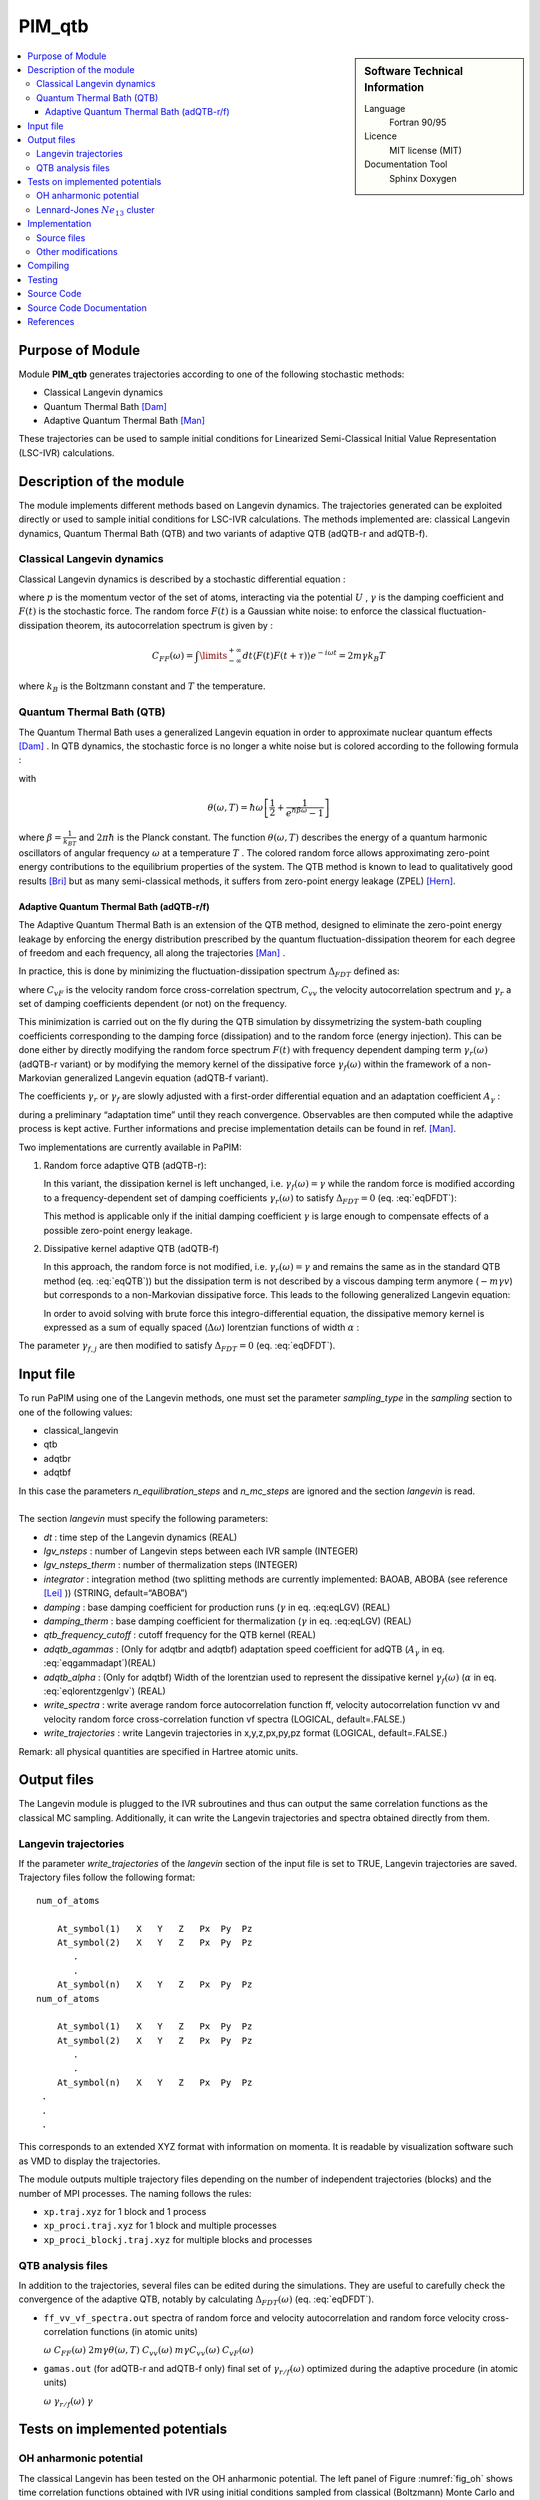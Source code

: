 .. _PIM_qtb:

#######
PIM_qtb
#######

.. sidebar:: Software Technical Information

  Language
    Fortran 90/95

  Licence
    MIT license (MIT)

  Documentation Tool
    Sphinx
    Doxygen

.. contents:: :local:


Purpose of Module
=================


Module **PIM_qtb**  generates trajectories according to one of the following stochastic methods:


- Classical Langevin dynamics

- Quantum Thermal Bath [Dam]_

- Adaptive Quantum Thermal Bath [Man]_ 

These trajectories can be used to sample initial conditions for Linearized Semi-Classical Initial Value Representation (LSC-IVR) calculations. 



Description of the module
=========================

The module implements different methods based on Langevin dynamics. 
The trajectories generated can be exploited directly or used to
sample initial conditions for LSC-IVR calculations.
The methods implemented are: classical Langevin dynamics,
Quantum Thermal Bath (QTB) and two variants of adaptive QTB (adQTB-r and
adQTB-f).

Classical Langevin dynamics
---------------------------

Classical Langevin dynamics is described by a stochastic differential
equation :

.. math::  \dot p = -\nabla U - \gamma p + F(t)
   :label: eqLGV

where :math:`p` is the momentum vector of the set of
atoms, interacting via the potential :math:`U` , :math:`\gamma` is the damping coefficient
and :math:`F(t)` is the stochastic force. The random force  :math:`F(t)` 
is a Gaussian white noise: to enforce the classical fluctuation-dissipation theorem, 
its autocorrelation spectrum is given by :

.. math:: C_{FF}(\omega)= \int \limits_{-\infty}^{+\infty} dt \langle F(t) F(t+\tau) \rangle e^{-i \omega t}  = 2m \gamma  k_B T

where :math:`k_B` is the Boltzmann constant and :math:`T` the
temperature.

Quantum Thermal Bath (QTB)
--------------------------

The Quantum Thermal Bath uses a generalized Langevin equation in order 
to approximate nuclear quantum effects [Dam]_ .  In QTB dynamics, the
stochastic force is no longer a white noise but is colored according to the
following formula :

.. math:: C_{FF}(\omega)=2m \gamma  \theta(\omega,T)
       :label: eqQTB

with

.. math:: \theta(\omega,T) = \hbar \omega \left[\frac{1}{2}+\frac{1}{e^{\hbar \beta \omega}-1}\right]

where :math:`\beta = \frac{1}{k_BT}` and :math:`2 \pi \hbar` is the Planck
constant. The function :math:`\theta(\omega,T)` describes the energy
of a quantum harmonic oscillators of angular frequency
:math:`\omega` at a temperature :math:`T` .  The colored random force allows  
approximating zero-point energy contributions to the equilibrium properties of the system. 
The QTB method is known to lead to qualitatively
good results [Bri]_ but as many semi-classical methods, it suffers from zero-point energy leakage
(ZPEL) [Hern]_.

Adaptive Quantum Thermal Bath (adQTB-r/f)
~~~~~~~~~~~~~~~~~~~~~~~~~~~~~~~~~~~~~~~~~

The Adaptive Quantum Thermal Bath is an extension of the QTB method, 
designed to eliminate the zero-point energy leakage by enforcing 
the energy distribution prescribed by the quantum fluctuation-dissipation theorem 
for each degree of freedom and each frequency, all along the trajectories [Man]_ .

In practice, this is done by minimizing the fluctuation-dissipation spectrum 
:math:`\Delta_{FDT}` defined as:

.. math:: \Delta_{FDT} (\omega)  = {\rm{Re}} \left[C_{vF}(\omega)\right] - m \gamma_{r} (\omega) C_{vv} (\omega)  
    :label: eqDFDT
    

where :math:`C_{vF}` is the velocity random force cross-correlation
spectrum, :math:`C_{vv}` the velocity autocorrelation spectrum and
:math:`\gamma_{r}` a set of damping coefficients dependent (or not) on
the frequency.

This minimization is carried out on the fly during the QTB simulation by dissymetrizing 
the system-bath coupling coefficients corresponding to the damping force (dissipation) 
and to the random force (energy injection).
This can be done either by directly modifying the random force spectrum
:math:`F(t)` with frequency dependent damping term
:math:`\gamma_r(\omega)` (adQTB-r variant) or by modifying the memory
kernel of the dissipative force :math:`\gamma_{f} (\omega)` within the framework of a
non-Markovian generalized Langevin equation (adQTB-f variant).

The coefficients :math:`\gamma_r` or :math:`\gamma_f` are slowly
adjusted with a first-order differential equation and an adaptation coefficient
:math:`A_\gamma` :

.. math::  \frac{d }{dt}\gamma_{r/f} (\omega)  \propto  A_\gamma  \gamma \Delta_{FDT,r/f}(\omega,t)
       :label: eqgammadapt

during a preliminary “adaptation time” until they reach convergence. 
Observables are then computed while the adaptive process is kept active.
Further informations and precise implementation details can be found in ref. [Man]_.

Two implementations are currently available in PaPIM:


#. Random force adaptive QTB (adQTB-r):  

   In this variant, the dissipation kernel is left unchanged, i.e. :math:`\gamma_{f}(\omega) = \gamma`
   while the random force is modified according to a frequency-dependent
   set of damping coefficients :math:`\gamma_r(\omega)` to satisfy
   :math:`\Delta_{FDT} = 0` (eq. :eq:`eqDFDT`):

   .. math:: C_{FF}(\omega)=2m \gamma_r(\omega)  \theta(\omega,T)
      :label: eqadQTBr

   This method is applicable only if the initial damping coefficient
   :math:`\gamma` is large enough to compensate effects of a possible
   zero-point energy leakage.


#. Dissipative kernel adaptive QTB (adQTB-f) 

   In this approach, the random force is not modified, i.e.
   :math:`\gamma_{r} (\omega) = \gamma` and remains the same as in the standard QTB
   method (eq. :eq:`eqQTB`)) but the dissipation term is not 
   described by a viscous damping term anymore (:math:`-m \gamma v`) but
   corresponds to a non-Markovian dissipative force. This leads to the following 
   generalized Langevin equation:

   .. math::  \dot p = -\nabla U - \int_0^\infty \  \gamma_f(\tau) p(t-\tau) \ d\tau + F(t)
      :label: eqgenlgv

   In order to avoid solving with brute force this integro-differential
   equation, the dissipative memory kernel is expressed as a sum of
   equally spaced (:math:`\Delta \omega`) lorentzian functions of width
   :math:`\alpha` :

   .. math:: \gamma_f(\omega) = \frac{\Delta \omega}{\pi}\sum_{j=0}^{n_\omega} 
             \frac{ \gamma_{f,j} }{\alpha + i(\omega-\omega_j)} +\frac{ \gamma_{f,j}}{\alpha + i(\omega+\omega_j)}
      :label: eqlorentzgenlgv


The parameter :math:`\gamma_{f,j}` are then modified to satisfy
:math:`\Delta_{FDT} = 0` (eq. :eq:`eqDFDT`). 

Input file
==========

To run PaPIM using one of the Langevin methods, one must set the
parameter *sampling\_type* in the *sampling* section to one of the
following values:

-  classical\_langevin

-  qtb

-  adqtbr

-  adqtbf

| In this case the parameters *n\_equilibration\_steps* and
  *n\_mc\_steps* are ignored and the section *langevin* is read.
|  
| The section *langevin* must specify the following parameters:

-  *dt* : time step of the Langevin dynamics (REAL)

-  *lgv\_nsteps* : number of Langevin steps between each IVR sample
   (INTEGER)

-  *lgv\_nsteps\_therm* : number of thermalization steps (INTEGER)

-  *integrator* : integration method (two splitting methods are
   currently implemented: BAOAB, ABOBA (see reference
   [Lei]_ )) (STRING,
   default=“ABOBA”)

-  *damping* : base damping coefficient for production runs
   (:math:`\gamma` in eq. :eq:eqLGV) (REAL)

-  *damping\_therm* : base damping coefficient for thermalization
   (:math:`\gamma` in eq. :eq:eqLGV) (REAL)

-  *qtb\_frequency\_cutoff* : cutoff frequency for the QTB kernel (REAL)

-  *adqtb\_agammas* : (Only for adqtbr and adqtbf) adaptation speed
   coefficient for adQTB (:math:`A_\gamma` in eq. :eq:`eqgammadapt`)(REAL)

-  *adqtb\_alpha* : (Only for adqtbf) Width of the lorentzian used to
   represent the dissipative kernel :math:`\gamma_f(\omega)`
   (:math:`\alpha` in eq. :eq:`eqlorentzgenlgv`) (REAL)

-  *write\_spectra* : write average random force autocorrelation
   function ff, velocity autocorrelation function vv and velocity random
   force cross-correlation function vf spectra (LOGICAL, default=.FALSE.)

-  *write\_trajectories* : write Langevin trajectories in x,y,z,px,py,pz
   format (LOGICAL, default=.FALSE.)

Remark: all physical quantities are specified in Hartree atomic units.

Output files
============

The Langevin module is plugged to the IVR subroutines and thus can
output the same correlation functions as the classical MC sampling.
Additionally, it can write the Langevin trajectories and spectra
obtained directly from them.

Langevin trajectories
---------------------

If the parameter *write\_trajectories* of the *langevin* section of the
input file is set to TRUE, Langevin trajectories are saved. Trajectory
files follow the following format:

::

    num_of_atoms

        At_symbol(1)   X   Y   Z   Px  Py  Pz 
        At_symbol(2)   X   Y   Z   Px  Py  Pz
           .
           .
        At_symbol(n)   X   Y   Z   Px  Py  Pz
    num_of_atoms

        At_symbol(1)   X   Y   Z   Px  Py  Pz 
        At_symbol(2)   X   Y   Z   Px  Py  Pz
           .
           .
        At_symbol(n)   X   Y   Z   Px  Py  Pz
     .
     .
     .

This corresponds to an extended XYZ format with information on momenta.
It is readable by visualization software such as VMD to display the
trajectories.

The module outputs multiple trajectory files depending on the number of
independent trajectories (blocks) and the number of MPI processes. The
naming follows the rules:

-  ``xp.traj.xyz`` for 1 block and 1 process

-  ``xp_proci.traj.xyz`` for 1 block and multiple processes

-  ``xp_proci_blockj.traj.xyz`` for multiple blocks and processes

QTB analysis files
------------------

In addition to the trajectories, several files can be edited during the
simulations. They are useful to carefully check the convergence of the
adaptive QTB, notably by calculating :math:`\Delta_{FDT}(\omega)` (eq. :eq:`eqDFDT`).

-  ``ff_vv_vf_spectra.out`` spectra of random force and velocity
   autocorrelation and random force velocity cross-correlation functions
   (in atomic units)

   :math:`\omega` :math:`C_{FF} (\omega)`
   :math:`2m \gamma  \theta(\omega,T)` :math:`C_{vv} (\omega)`
   :math:`m \gamma C_{vv} (\omega)` :math:`C_{vF} (\omega)`

-  ``gamas.out`` (for adQTB-r and adQTB-f only) final set of
   :math:`\gamma_{r/f} (\omega)` optimized during the adaptive procedure (in atomic units)

   :math:`\omega` :math:`\gamma_{r/f} (\omega)` :math:`\gamma`

Tests on implemented potentials
===============================

OH anharmonic potential
-----------------------


The classical Langevin has been tested on the OH anharmonic potential.
The left panel of Figure :numref:`fig_oh` shows time correlation functions
obtained with IVR using initial conditions sampled from classical
(Boltzmann) Monte Carlo and from classical Langevin. Its right panel
shows the corresponding spectra obtained by Fourier transform.

.. _fig_oh:
.. figure:: oh_lgv_vs_mc_mod.png

   Left panel: OH time correlation function using IVR with initial
   conditions sampled from MC and from Langevin. Right panel:
   corresponding spectra obtained by FFT.



Lennard-Jones :math:`Ne_{13}` cluster
-------------------------------------

A Lennard-Jones potential has been implemented in
``LennardJonesPot.f90`` with the following pair potential:

.. math::  V(r_{ij}) = \sum\limits_{i=1}^{N} \sum\limits_{j>i}^{N} 
   4 \epsilon  \left(  \left( \frac{\sigma}{r_{ij}} \right)^{12} 
   - \left( \frac{\sigma}{r_{ij}} \right)^6  \right)
   :label: eqLJ_pot

A confining pair potential (useful in the cases of small clusters) can
be added to eq. :eq:`eqLJ_pot`. A 4th order polynomial is used for
distances greater than a chosen distance :math:`r_{cont}`:

.. math:: V_{conf}(r_{ij}) = \sum \limits_{i=1}^{N} \sum \limits_{j > i}^{N} 
   \epsilon \left ( r_{ij} - r_{cont} \right)^4
   :label: eqLJ_cont

Parameters for this potential are specified in an external text file.
The file name is given in the input file using the parameter
*lennard\_jones\_parameters* in section *system*. The parameters to
specify are:

-  *epsil* : depth of the potential well :math:`\epsilon` (in Kelvin)
   (eq. :eq:`eqLJ_pot`)

-  *sigma* : distance for which the potential cancels :math:`\sigma` (in
   Å) (eq. :eq:`eqLJ_pot`)

-  *r\_cont* : minimum distance for which a confining potential
   :math:`r_{cont}` defined in eq. :eq:`eqLJ_cont` is applied (in Å)

The QTB and both adaptive methods were tested on a Ne13 cluster in order
to reproduce results from reference [Man]_.
The Lennard-Jones parameters which have been used are
:math:`epsil=34.9`, :math:`sigma=2.78` and :math:`r\_cont=10.` 5 runs of
8000 steps with 16000 initial time steps are used with all four methods
(Langevin, QTB, adQTB-r,adQTB-f). Damping term is set to 5.0e-5 atomic
units and adaptive coefficients :math:`A_\gamma` and :math:`\alpha` for
adQTB-f to 5.0e-6 atomic units. Pair correlation function is then
computed from the trajectories output with a Python script
``compute_g2r.py``. Results are shown in figure :numref:`fig_Ne13g2r` and are in
agreement with the ones of ref. [Man]_.

.. _fig_Ne13g2r:
.. figure:: Ne13_g2r.png
   
   Pair correlation function of Ne\ :math:`_{13}` cluster obtained with
   Langevin, QTB, adQTB-r and adQTB-f implemented with Langevin module
   in PaPIM. Reference curve calculated with Path Integral Molecular
   Dynamics (PIMD)



In this particular case, adaptive QTB leads to significantly better
results than both classical Langevin and QTB when comparing them to the
reference results obtained with PIMD (Path Integral Molecular Dynamics).

Implementation
==============

Langevin module is built with the fewest modifications possible in the
main and previous code of PaPIM. The main program of the sampler is in
the file ``langevin.f90``. It is structured in the same fashion as the
existing samplers (``PIM.f90`` and ``ClassMC.f90``) and only provides
the subroutine *langevin\_sampling* to the main program.

Source files
------------

The Langevin module is divided in multiple files:

-  ``langevin.f90``: contains the Langevin sampler and links the main
   code with the other files of the module

-  ``langevin_integrator.f90``: subroutines to integrate Langevin
   equations

-  ``langevin_analysis.f90``: spectral analysis tools for Langevin and
   (ad)QTB trajectories

-  ``qtb_random.f90``: generation of QTB colored noise and adaptation
   subroutines for adQTB

Other modifications
-------------------

Some other routines have been modified during the implementation of
Langevin module.

-  ``PaPIM.f90``: main code ; add calls to Langevin module

-  ``GlobType.f90``: add declarations for Langevin

-  ``ReadFiles.f90``: read input files


Compiling
=========

A Fortran 90/95 compiler with MPI wrapper is required for successful compilation of the code. 
Although the correlation function subroutines are serial, the remaining code is parallelized so MPI wrappers have to be used. 
Quantum correlation subroutines within PIM_qtb modules are compiled by executing the command ``make`` in the ``./source`` directory. 
The same make command generates a ``PaPIM.exe`` executable for testing of the correlation functions. 


Testing
=======

For PIM_qtb test purposes the ``numdiff`` package is used for automatic comparison purposes and should be made
available before running the tests, otherwise the ``diff`` command will be used automatically instead but the user
is warned that the test might fail due to numerical differences.
The user is advised to download and install ``numdiff`` from `here <http://www.nongnu.org/numdiff/>`_.
Tests and corresponding reference values are located in sub-directories ``./tests/xxx``, where ``xxx`` stands 
for ``oh`` and ``lj`` systems. 
``lj`` tests also requires a Python distribution.
Before running the tests the code has to be properly compiled by running the ``make`` command in the 
``./source`` sub-directory:


Tests can be executed automatically by running the command in the ``./tests`` sub-directory :
#. ``./test+lgv.sh`` for tests on OH bonds compared to previous classical implementation  
#. ``./test_lj.sh`` for tests on a Ne:. 
All test are executed on one processor core.
Due to small numerical discrepancies between generated outputs and reference values which can cause the tests to fail, 
the user is advised to manually examine the numerical differences between generated output and the corresponding 
reference values in case the tests fail. 


Source Code
===========

The PIM_qtb module source code is located at: https://gitlab.e-cam2020.eu:10443/thomas.ple/PIM.git (Temporary link).


Source Code Documentation
=========================

The documentation can also be compiled by executing the following commands in ``./doc/QTB_doc`` directory with "Sphinx" (documentation tool) python module installed:

::

   sphinx-build -b html source build
   make html

The source code documentation can be generated automatically in ``./doc`` sub-directory, 
html and latex format, by executing the following command in the ``./doc`` directory:

::

	doxygen PIMqcf_doxygen_settings

References
==========
.. [Dam] H. Dammak, Y. Chalopin, M. Laroche, M. Hayoun, J.-J. Greffet,  Quantum Thermal Bath for Molecular Dynamics Simulation, Phys. Rev. Lett. 103 (2009) 190601.

.. [Man] E. Mangaud,  S. Huppert,  T. Plé,  P. Depondt,  S. Bonella,  F. Finocchi, The Fluctuation–Dissipation Theorem as a Diagnosis and Cure for Zero-Point Energy Leakage in Quantum Thermal Bath Simulations, J. Chem. Th. Comput. 15 (2019) 2863-2880.

.. [Bri] F. Brieuc, Y. Bronstein, H. Dammak, P. Depondt, F. Finocchi, M. Hayoun,  Zero-point energy leakage in quantum thermal bath molecular dynamics simulations,  J. Chem. Th. Comput. 12 (2016) 5688–5697.

.. [Hern] J.  Hern'andez-Rojas,  F.  Calvo,  E.  G.  Noya,   Applicability  of  Quantum Thermal Baths to Complex Many-Body Systems with Various Degrees of Anharmonicity, Journal of Chemical Theory and Computation 11 (2015) 861–870.

.. [Lei] B. Leimkuhler,  C. Matthews,  Rational Construction of Stochastic Numerical Methods for Molecular Sampling, Applied Mathematics Research eXpress (2012).




